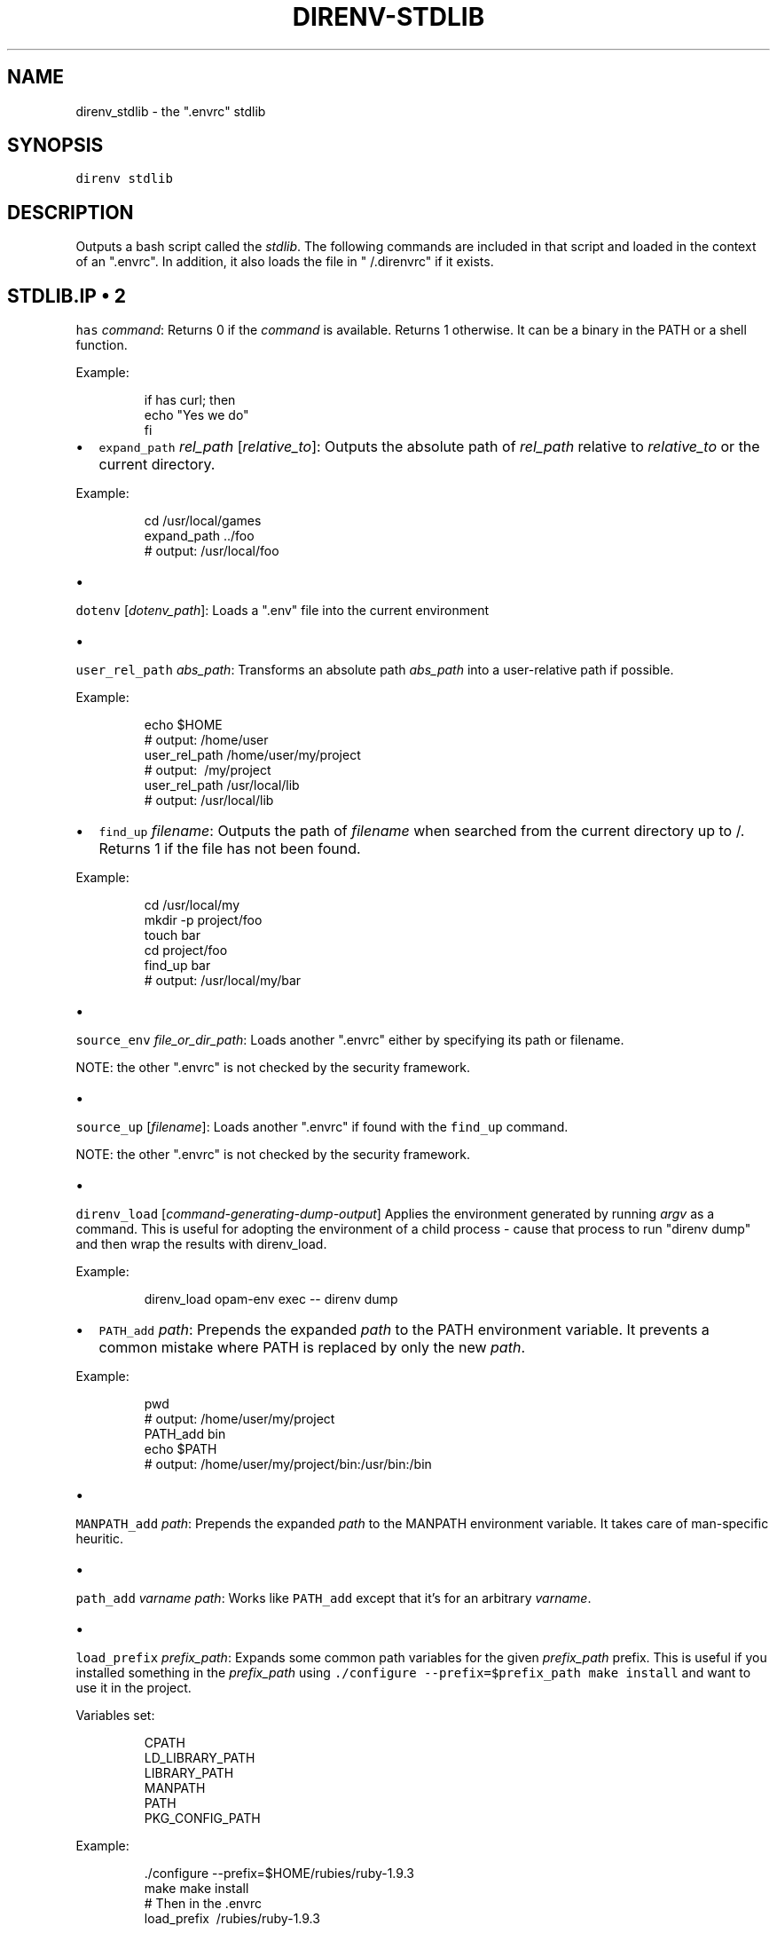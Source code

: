 .TH DIRENV\-STDLIB 1 "APRIL 2014" direnv "User Manuals"
.SH NAME
.PP
direnv\_stdlib \- the ".envrc" stdlib

.SH SYNOPSIS
.PP
\fB\fCdirenv stdlib\fR

.SH DESCRIPTION
.PP
Outputs a bash script called the \fIstdlib\fP\&. The following commands are included in that script and loaded in the context of an ".envrc". In addition, it also loads the file in "\~\&/.direnvrc" if it exists.

.SH STDLIB.IP \(bu 2
\fB\fChas\fR \fIcommand\fP:
Returns 0 if the \fIcommand\fP is available. Returns 1 otherwise. It can be a binary in the PATH or a shell function.

.PP
Example:

.PP
.RS

.nf
if has curl; then
  echo "Yes we do"
fi

.fi
.RE
.IP \(bu 2
\fB\fCexpand\_path\fR \fIrel\_path\fP [\fIrelative\_to\fP]:
Outputs the absolute path of \fIrel\_path\fP relative to \fIrelative\_to\fP or the current directory.

.PP
Example:

.PP
.RS

.nf
cd /usr/local/games
expand\_path ../foo
# output: /usr/local/foo

.fi
.RE
.IP \(bu 2

.PP
\fB\fCdotenv\fR [\fIdotenv\_path\fP]:
Loads a ".env" file into the current environment
.IP \(bu 2

.PP
\fB\fCuser\_rel\_path\fR \fIabs\_path\fP:
Transforms an absolute path \fIabs\_path\fP into a user\-relative path if possible.

.PP
Example:

.PP
.RS

.nf
echo $HOME
# output: /home/user
user\_rel\_path /home/user/my/project
# output: \~/my/project
user\_rel\_path /usr/local/lib
# output: /usr/local/lib

.fi
.RE
.IP \(bu 2
\fB\fCfind\_up\fR \fIfilename\fP:
Outputs the path of \fIfilename\fP when searched from the current directory up to /. Returns 1 if the file has not been found.

.PP
Example:

.PP
.RS

.nf
cd /usr/local/my
mkdir \-p project/foo
touch bar
cd project/foo
find\_up bar
# output: /usr/local/my/bar

.fi
.RE
.IP \(bu 2

.PP
\fB\fCsource\_env\fR \fIfile\_or\_dir\_path\fP:
Loads another ".envrc" either by specifying its path or filename.
.PP
NOTE: the other ".envrc" is not checked by the security framework.
.IP \(bu 2

.PP
\fB\fCsource\_up\fR [\fIfilename\fP]:
Loads another ".envrc" if found with the \fB\fCfind\_up\fR command.
.PP
NOTE: the other ".envrc" is not checked by the security framework.
.IP \(bu 2

.PP
\fB\fCdirenv\_load\fR [\fIcommand\-generating\-dump\-output\fP]
Applies the environment generated by running \fIargv\fP as a
command. This is useful for adopting the environment of a child
process \- cause that process to run "direnv dump" and then wrap
the results with direnv\_load.

.PP
Example:

.PP
.RS

.nf
direnv\_load opam\-env exec \-\- direnv dump

.fi
.RE
.IP \(bu 2
\fB\fCPATH\_add\fR \fIpath\fP:
Prepends the expanded \fIpath\fP to the PATH environment variable. It prevents a common mistake where PATH is replaced by only the new \fIpath\fP\&.

.PP
Example:

.PP
.RS

.nf
pwd
# output: /home/user/my/project
PATH\_add bin
echo $PATH
# output: /home/user/my/project/bin:/usr/bin:/bin

.fi
.RE
.IP \(bu 2

.PP
\fB\fCMANPATH\_add\fR \fIpath\fP:
Prepends the expanded \fIpath\fP to the MANPATH environment variable. It takes care of man\-specific heuritic.
.IP \(bu 2

.PP
\fB\fCpath\_add\fR \fIvarname\fP \fIpath\fP:
Works like \fB\fCPATH\_add\fR except that it's for an arbitrary \fIvarname\fP\&.
.IP \(bu 2

.PP
\fB\fCload\_prefix\fR \fIprefix\_path\fP:
Expands some common path variables for the given \fIprefix\_path\fP prefix. This is useful if you installed something in the \fIprefix\_path\fP using
\fB\fC\&./configure \-\&\-\&prefix=$prefix\_\&path \&\&\&\& make install\fR and want to use it in
the project.

.PP
Variables set:

.PP
.RS

.nf
CPATH
LD\_LIBRARY\_PATH
LIBRARY\_PATH
MANPATH
PATH
PKG\_CONFIG\_PATH

.fi
.RE

.PP
Example:

.PP
.RS

.nf
\&./configure \-\&\-\&prefix=$HOME/rubies/ruby\-\&1.9.3
make \&\&\&\& make install
# Then in the .envrc
load\_\&prefix \~\&/rubies/ruby\-\&1.9.3

.fi
.RE
.IP \(bu 2

.PP
\fB\fClayout\fR \fItype\fP:
A semantic dispatch used to describe common project layouts.
.IP \(bu 2

.PP
\fB\fClayout go\fR:
Sets the GOPATH environment variable to the current directory.
.IP \(bu 2

.PP
\fB\fClayout node\fR:
Adds "$PWD/node\_modules/.bin" to the PATH environment variable.
.IP \(bu 2

.PP
\fB\fClayout perl\fR:
Setup environment variables required by perl's local::lib
See 
\[la]http://search.cpan.org/dist/local-lib/lib/local/lib.pm\[ra] for more
details
.IP \(bu 2

.PP
\fB\fClayout python\fR [\fIpython\_exe\fP]:
Creates and loads a virtualenv environment under \fB\fC$PWD/.direnv/python\-$python\_version\fR\&. This forces the installation of any egg into the project's sub\-\&folder.
.PP
It's possible to specify the python executable if you want to use different versions of python (eg: \fB\fClayout python python3\fR).

.PP
Note that previously virtualenv was located under \fB\fC$PWD/.direnv/virtualenv\fR and will be re\-used by direnv if it exists.
.IP \(bu 2

.PP
\fB\fClayout python3\fR:
A shortcut for \fB\fClayout python python3\fR
.IP \(bu 2

.PP
\fB\fClayout ruby\fR:
Sets the GEM\_HOME environment variable to \fB\fC$PWD/.direnv/ruby/RUBY\_VERSION\fR\&. This forces the installation of any gems into the project's sub\-\&folder.
If you're using bundler it will create wrapper programs that can be invoked directly instead of using the \fB\fCbundle exec\fR prefix.
.IP \(bu 2

.PP
\fB\fCuse\fR \fIprogram\_name\fP [\fIversion\fP]:
A semantic command dispatch intended for loading external dependencies into the environment.

.PP
Example:

.PP
.RS

.nf
use\_ruby() {
  echo "Ruby $1"
}
use ruby 1.9.3
# output: Ruby 1.9.3

.fi
.RE
.IP \(bu 2
\fB\fCuse rbenv\fR:
Loads rbenv which add the ruby wrappers available on the PATH.
.IP \(bu 2

.PP
\fB\fCuse nix [...]\fR:
Load environment variables from \fB\fCnix\-shell\fR\&.
.PP
If you have a \fB\fCdefault.nix\fR or \fB\fCshell.nix\fR these will be
used by default, but you can also specify packages directly
(e.g \fB\fCuse nix \-p ocaml\fR).

.PP
See 
\[la]http://nixos.org/nix/manual/#sec-nix-shell\[ra]
.IP \(bu 2

.PP
\fB\fCuse guix [...]\fR:
Load environment variables from \fB\fCguix environment\fR\&.
.PP
Any arguments given will be passed to guix environment. For example,
\fB\fCuse guix hello\fR would setup an environment with the dependencies of
the hello package. To create an environment including hello, the
\fB\fC\-\-ad\-hoc\fR flag is used \fB\fCuse guix \-\-ad\-hoc hello\fR\&. Other options
include \fB\fC\-\-load\fR which allows loading an environment from a
file.

.PP
See 
\[la]https://www.gnu.org/software/guix/manual/html_node/Invoking-guix-environment.html\[ra]
.IP \(bu 2

.PP
\fB\fCrvm\fR ...:
Should work just like in the shell if you have rvm installed.
.IP \(bu 2

.PP
\fB\fCuse node\fR:
Loads NodeJS version from a \fB\fC\&.node\-\&version\fR or \fB\fC\&.nvmrc\fR file.
.PP
If you specify a partial NodeJS version (i.e. \fB\fC4.2\fR), a fuzzy
match is performed and the highest matching version installed
is selected.

.PP
Example (.envrc):

.PP
.RS

.nf
set \-e
use node

.fi
.RE

.PP
Example (.node\-version):

.PP
.RS

.nf
4.2

.fi
.RE
.IP \(bu 2
\fB\fCuse node\fR version:
Loads specified NodeJS version.

.PP
Example (.envrc):

.PP
.RS

.nf
set \-e
use node 4.2.2

.fi
.RE
.IP \(bu 2
\fB\fCwatch\_file\fR path:
Adds a file to direnv's watch\-list. If the file changes direnv will reload
the environment on the next prompt.

.PP
Example (.envrc):

.PP
.RS

.nf
watch\_file Gemfile

.fi
.RE

.SH COPYRIGHT
.PP
Copyright (C) 2014 zimbatm 
\[la]http://zimbatm.com\[ra] and contributors under the MIT licence.

.SH SEE ALSO
.PP
direnv(1)
